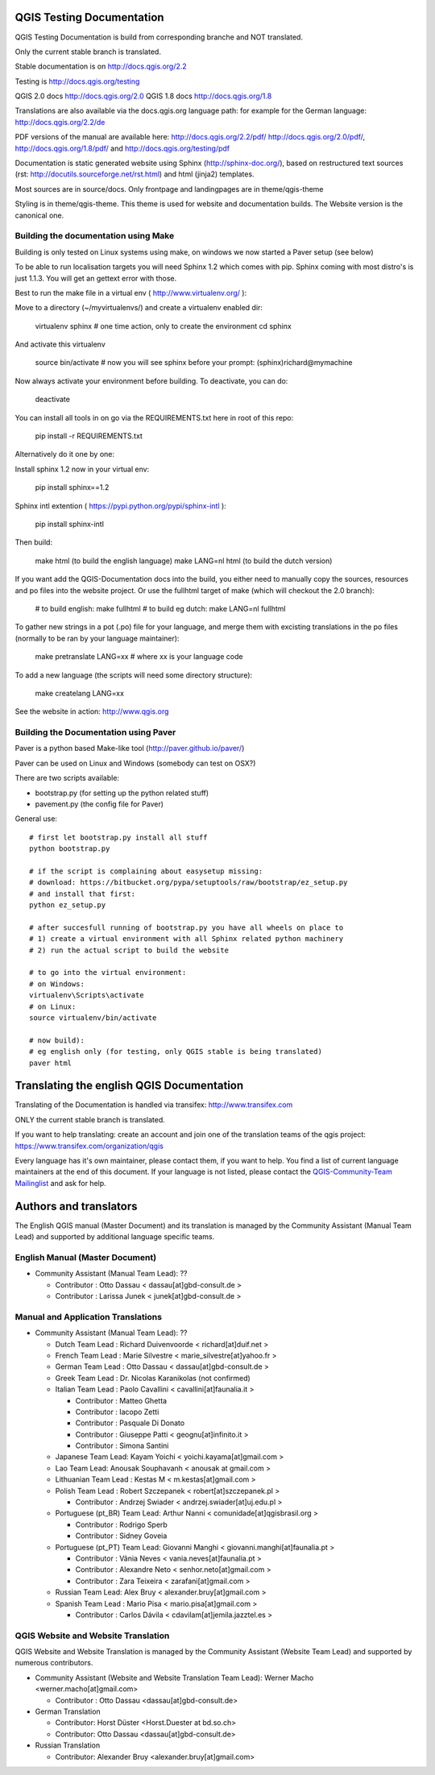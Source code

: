 QGIS Testing Documentation
***************************

QGIS Testing Documentation is build from corresponding branche and NOT translated.

Only the current stable branch is translated.

Stable documentation is on http://docs.qgis.org/2.2

Testing is http://docs.qgis.org/testing

QGIS 2.0 docs http://docs.qgis.org/2.0
QGIS 1.8 docs http://docs.qgis.org/1.8

Translations are also available via the docs.qgis.org language path:
for example for the German language: http://docs.qgis.org/2.2/de

PDF versions of the manual are available here: http://docs.qgis.org/2.2/pdf/ 
http://docs.qgis.org/2.0/pdf/, http://docs.qgis.org/1.8/pdf/ and http://docs.qgis.org/testing/pdf


Documentation is static generated website using Sphinx (http://sphinx-doc.org/), 
based on restructured text sources (rst: http://docutils.sourceforge.net/rst.html)
and html (jinja2) templates.

Most sources are in source/docs. Only frontpage and landingpages are in theme/qgis-theme

Styling is in theme/qgis-theme. This theme is used for website and documentation builds. 
The Website version is the canonical one.


Building the documentation using Make
-------------------------------------

Building is only tested on Linux systems using make, on windows we now started a Paver setup (see below)

To be able to run localisation targets you will need Sphinx 1.2 which comes with pip. 
Sphinx coming with most distro's is just 1.1.3. You will get an gettext error with those.

Best to run the make file in a virtual env ( http://www.virtualenv.org/ ):

Move to a directory (~/myvirtualenvs/) and create a virtualenv enabled dir:

    virtualenv sphinx  # one time action, only to create the environment
    cd sphinx

And activate this virtualenv

    source bin/activate 
    # now you will see sphinx before your prompt:
    (sphinx)richard@mymachine

Now always activate your environment before building. To deactivate, you can do:

    deactivate

You can install all tools in on go via the REQUIREMENTS.txt here in root of this repo:

    pip install -r REQUIREMENTS.txt

Alternatively do it one by one:

Install sphinx 1.2 now in your virtual env:

    pip install sphinx==1.2

Sphinx intl extention ( https://pypi.python.org/pypi/sphinx-intl ):

    pip install sphinx-intl

Then build:

    make html (to build the english language)
    make LANG=nl html (to build the dutch version)

If you want add the QGIS-Documentation docs into the build, you either need to manually copy the sources, resources 
and po files into the website project. Or use the fullhtml target of make (which will checkout the 2.0 branch):

    # to build english:
    make fullhtml
    # to build eg dutch:
    make LANG=nl fullhtml

To gather new strings in a pot (.po) file for your language, and merge them with 
excisting translations in the po files (normally to be ran by your language maintainer):

    make pretranslate LANG=xx  # where xx is your language code

To add a new language (the scripts will need some directory structure):

    make createlang LANG=xx

See the website in action: http://www.qgis.org


Building the Documentation using Paver
--------------------------------------

Paver is a python based Make-like tool (http://paver.github.io/paver/)

Paver can be used on Linux and Windows (somebody can test on OSX?)

There are two scripts available:

- bootstrap.py (for setting up the python related stuff)
- pavement.py (the config file for Paver)

General use::

    # first let bootstrap.py install all stuff    
    python bootstrap.py
    
    # if the script is complaining about easysetup missing:
    # download: https://bitbucket.org/pypa/setuptools/raw/bootstrap/ez_setup.py
    # and install that first:
    python ez_setup.py

    # after succesfull running of bootstrap.py you have all wheels on place to
    # 1) create a virtual environment with all Sphinx related python machinery
    # 2) run the actual script to build the website
    
    # to go into the virtual environment:
    # on Windows:
    virtualenv\Scripts\activate
    # on Linux:
    source virtualenv/bin/activate
    
    # now build):
    # eg english only (for testing, only QGIS stable is being translated)
    paver html
    


Translating the english QGIS Documentation
******************************************

Translating of the Documentation is handled via transifex: http://www.transifex.com

ONLY the current stable branch is translated. 

If you want to help translating: create an account and join one of the translation
teams of the qgis project: https://www.transifex.com/organization/qgis

Every language has it's own maintainer, please contact them, if you want to help.
You find a list of current language maintainers at the end of this document. If
your language is not listed, please contact the `QGIS-Community-Team Mailinglist
<http://lists.osgeo.org/mailman/listinfo/qgis-community-team>`_ and ask for help.


Authors and translators
***********************

The English QGIS manual (Master Document) and its translation is managed by the
Community Assistant (Manual Team Lead) and supported by additional language
specific teams.

English Manual (Master Document)
--------------------------------

* Community Assistant (Manual Team Lead): ??

  * Contributor : Otto Dassau < dassau[at]gbd-consult.de >
  * Contributor : Larissa Junek < junek[at]gbd-consult.de >

Manual and Application Translations
-----------------------------------

* Community Assistant (Manual Team Lead): ??

  * Dutch Team Lead : Richard Duivenvoorde < richard[at]duif.net >
  * French Team Lead : Marie Silvestre < marie_silvestre[at]yahoo.fr >
  * German Team Lead : Otto Dassau < dassau[at]gbd-consult.de >
  * Greek Team Lead : Dr. Nicolas Karanikolas (not confirmed)
  * Italian Team Lead : Paolo Cavallini < cavallini[at]faunalia.it >

    * Contributor : Matteo Ghetta
    * Contributor : Iacopo Zetti
    * Contributor : Pasquale Di Donato
    * Contributor : Giuseppe Patti < geognu[at]infinito.it >
    * Contributor : Simona Santini

  * Japanese Team Lead: Kayam Yoichi < yoichi.kayama[at]gmail.com >
  * Lao Team Lead: Anousak Souphavanh < anousak at gmail.com >
  * Lithuanian Team Lead : Kestas M < m.kestas[at]gmail.com >
  * Polish Team Lead : Robert Szczepanek < robert[at]szczepanek.pl >

    * Contributor : Andrzej Swiader < andrzej.swiader[at]uj.edu.pl >

  * Portuguese (pt_BR) Team Lead: Arthur Nanni < comunidade[at]qgisbrasil.org >

    * Contributor : Rodrigo Sperb
    * Contributor : Sidney Goveia

  * Portuguese (pt_PT) Team Lead: Giovanni Manghi < giovanni.manghi[at]faunalia.pt >

    * Contributor : Vânia Neves < vania.neves[at]faunalia.pt >
    * Contributor : Alexandre Neto < senhor.neto[at]gmail.com >
    * Contributor : Zara Teixeira < zarafani[at]gmail.com >

  * Russian Team Lead: Alex Bruy < alexander.bruy[at]gmail.com >
  * Spanish Team Lead : Mario Pisa < mario.pisa[at]gmail.com >

    * Contributor : Carlos Dávila < cdavilam[at]jemila.jazztel.es >


QGIS Website and Website Translation
------------------------------------

QGIS Website and Website Translation is managed by the Community Assistant (Website
Team Lead) and supported by numerous contributors.

* Community Assistant (Website and  Website Translation Team Lead): Werner Macho <werner.macho[at]gmail.com>

  * Contributor : Otto Dassau  <dassau[at]gbd-consult.de>

* German Translation

  * Contributor: Horst Düster  <Horst.Duester at bd.so.ch>
  * Contributor: Otto Dassau  <dassau[at]gbd-consult.de>

* Russian Translation

  * Contributor: Alexander Bruy  <alexander.bruy[at]gmail.com>
